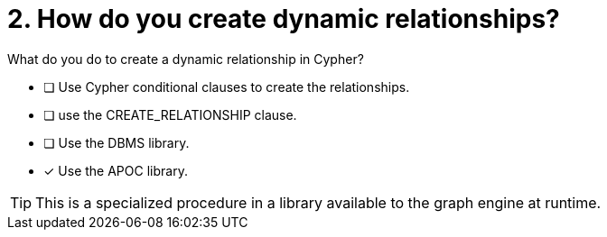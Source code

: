 [.question]
= 2. How do you create dynamic relationships?

What do you do to create a dynamic relationship in Cypher?

* [ ] Use Cypher conditional clauses to create the relationships.
* [ ] use the CREATE_RELATIONSHIP clause.
* [ ] Use the DBMS library.
* [x] Use the APOC library.

[TIP,role=hint]
====
This is a specialized procedure in a library available to the graph engine at runtime.
====